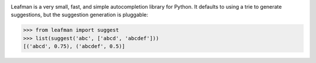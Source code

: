 .. image:: https://raw.github.com/eugene-eeo/leafman/master/art/banner.png

Leafman is a very small, fast, and simple autocompletion
library for Python. It defaults to using a trie to generate
suggestions, but the suggestion generation is pluggable:

.. code-block:: python

    >>> from leafman import suggest
    >>> list(suggest('abc', ['abcd', 'abcdef']))
    [('abcd', 0.75), ('abcdef', 0.5)]

.. _documentation: http://leafman.readthedocs.org/
